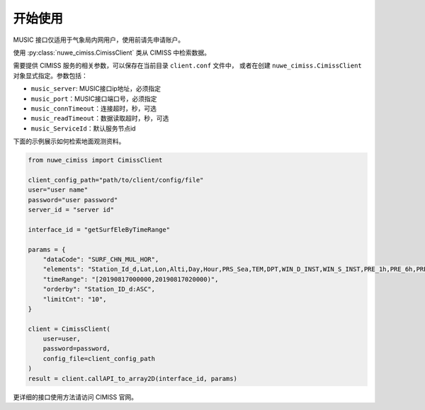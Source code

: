 ********
开始使用
********

MUSIC 接口仅适用于气象局内网用户，使用前请先申请账户。

使用 :py:class:`nuwe_cimiss.CimissClient` 类从 CIMISS 中检索数据。

需要提供 CIMISS 服务的相关参数，可以保存在当前目录 ``client.conf`` 文件中，
或者在创建 ``nuwe_cimiss.CimissClient`` 对象显式指定。参数包括：

- ``music_server``: MUSIC接口ip地址，必须指定
- ``music_port``：MUSIC接口端口号，必须指定
- ``music_connTimeout``：连接超时，秒，可选
- ``music_readTimeout``：数据读取超时，秒，可选
- ``music_ServiceId``：默认服务节点id

下面的示例展示如何检索地面观测资料。

.. code-block:: python

    from nuwe_cimiss import CimissClient

    client_config_path="path/to/client/config/file"
    user="user name"
    password="user password"
    server_id = "server id"

    interface_id = "getSurfEleByTimeRange"

    params = {
        "dataCode": "SURF_CHN_MUL_HOR",
        "elements": "Station_Id_d,Lat,Lon,Alti,Day,Hour,PRS_Sea,TEM,DPT,WIN_D_INST,WIN_S_INST,PRE_1h,PRE_6h,PRE_24h,PRS",
        "timeRange": "[20190817000000,20190817020000)",
        "orderby": "Station_ID_d:ASC",
        "limitCnt": "10",
    }

    client = CimissClient(
        user=user,
        password=password,
        config_file=client_config_path
    )
    result = client.callAPI_to_array2D(interface_id, params)

更详细的接口使用方法请访问 CIMISS 官网。